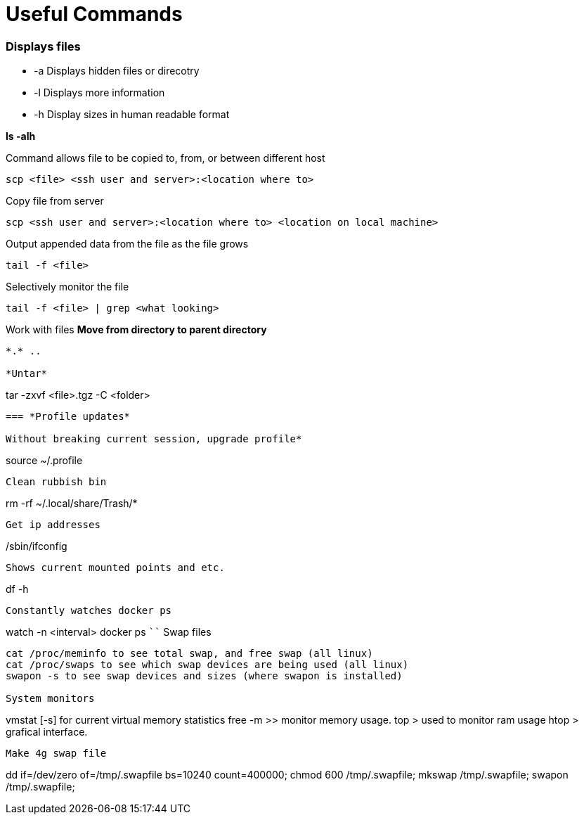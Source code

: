 = *Useful Commands*

=== *Displays files*

*  -a Displays hidden files or direcotry
*  -l Displays more information
* -h Display sizes in human readable format

*ls -alh*

Command allows file to be copied to, from, or between different host
```
scp <file> <ssh user and server>:<location where to>
```
Copy file from server
```
scp <ssh user and server>:<location where to> <location on local machine>
```

Output appended data from the file as the file grows
```
tail -f <file>
```

Selectively monitor the file
```
tail -f <file> | grep <what looking>
```
Work with files
*Move from directory to parent directory*
```
*.* ..

*Untar*
```
tar -zxvf <file>.tgz -C <folder>
```
=== *Profile updates*

Without breaking current session, upgrade profile*
```
source ~/.profile
```
Clean rubbish bin
```
rm -rf ~/.local/share/Trash/*
```

Get ip addresses
```
/sbin/ifconfig
```
Shows current mounted points and etc.
```
df -h
```
Constantly watches docker ps
```
watch -n <interval> docker ps
````
Swap files
```
cat /proc/meminfo to see total swap, and free swap (all linux)
cat /proc/swaps to see which swap devices are being used (all linux)
swapon -s to see swap devices and sizes (where swapon is installed)

System monitors
```
vmstat [-s] for current virtual memory statistics
free -m >> monitor memory usage.
top > used to monitor ram usage
htop > grafical interface.
```
Make 4g swap file
```
dd if=/dev/zero of=/tmp/.swapfile bs=10240 count=400000;
chmod 600 /tmp/.swapfile;
mkswap /tmp/.swapfile;
swapon /tmp/.swapfile;
```
